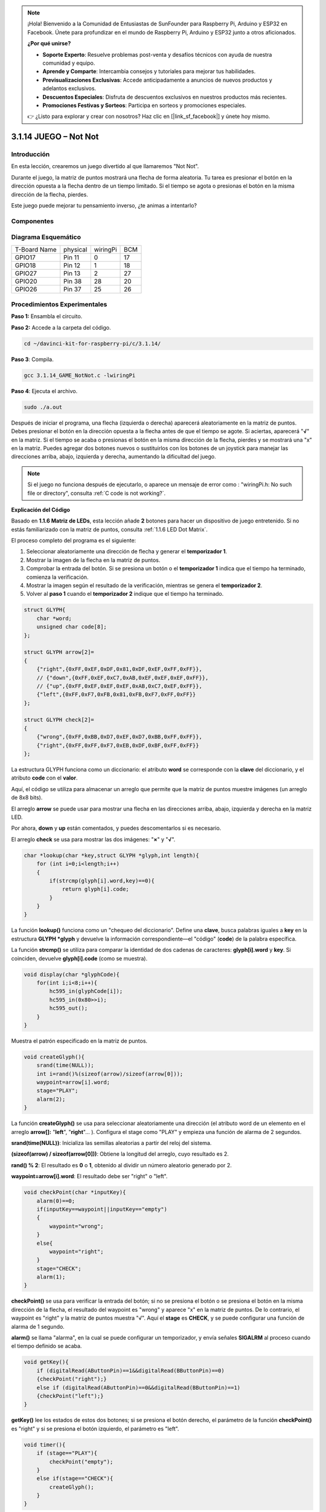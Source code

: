 .. note::

    ¡Hola! Bienvenido a la Comunidad de Entusiastas de SunFounder para Raspberry Pi, Arduino y ESP32 en Facebook. Únete para profundizar en el mundo de Raspberry Pi, Arduino y ESP32 junto a otros aficionados.

    **¿Por qué unirse?**

    - **Soporte Experto**: Resuelve problemas post-venta y desafíos técnicos con ayuda de nuestra comunidad y equipo.
    - **Aprende y Comparte**: Intercambia consejos y tutoriales para mejorar tus habilidades.
    - **Previsualizaciones Exclusivas**: Accede anticipadamente a anuncios de nuevos productos y adelantos exclusivos.
    - **Descuentos Especiales**: Disfruta de descuentos exclusivos en nuestros productos más recientes.
    - **Promociones Festivas y Sorteos**: Participa en sorteos y promociones especiales.

    👉 ¿Listo para explorar y crear con nosotros? Haz clic en [|link_sf_facebook|] y únete hoy mismo.

3.1.14 JUEGO – Not Not
==========================

Introducción
--------------------

En esta lección, crearemos un juego divertido al que llamaremos \"Not Not\".

Durante el juego, la matriz de puntos mostrará una flecha de forma aleatoria. Tu tarea es presionar el botón en la dirección opuesta a la flecha dentro de un tiempo limitado. Si el tiempo se agota o presionas el botón en la misma dirección de la flecha, pierdes.

Este juego puede mejorar tu pensamiento inverso, ¿te animas a intentarlo?

Componentes
---------------

.. image:: img/list_GAME_Not_Not.png
    :align: center

Diagrama Esquemático
----------------------

============ ======== ======== ===
T-Board Name physical wiringPi BCM
GPIO17       Pin 11   0        17
GPIO18       Pin 12   1        18
GPIO27       Pin 13   2        27
GPIO20       Pin 38   28       20
GPIO26       Pin 37   25       26
============ ======== ======== ===

.. image:: img/Schematic_three_one14.png
   :align: center

Procedimientos Experimentales
---------------------------------

**Paso 1:** Ensambla el circuito.

.. image:: img/image280.png
    :width: 800

**Paso 2:** Accede a la carpeta del código.

.. raw:: html

   <run></run>

.. code-block::

    cd ~/davinci-kit-for-raspberry-pi/c/3.1.14/

**Paso 3**: Compila.

.. raw:: html

   <run></run>

.. code-block::

    gcc 3.1.14_GAME_NotNot.c -lwiringPi

**Paso 4**: Ejecuta el archivo.

.. raw:: html

   <run></run>

.. code-block::

     sudo ./a.out

Después de iniciar el programa, una flecha (izquierda o derecha) aparecerá 
aleatoriamente en la matriz de puntos. Debes presionar el botón en la 
dirección opuesta a la flecha antes de que el tiempo se agote. Si aciertas, 
aparecerá \"**√**\" en la matriz. Si el tiempo se acaba o presionas el botón 
en la misma dirección de la flecha, pierdes y se mostrará una \"x\" en la matriz. 
Puedes agregar dos botones nuevos o sustituirlos con los botones de un joystick 
para manejar las direcciones arriba, abajo, izquierda y derecha, aumentando la 
dificultad del juego.

.. note::

    Si el juego no funciona después de ejecutarlo, o aparece un mensaje de error como : \"wiringPi.h: No such file or directory\", consulta :ref:`C code is not working?`.

**Explicación del Código**

Basado en **1.1.6 Matriz de LEDs**, esta lección añade **2** botones para 
hacer un dispositivo de juego entretenido. Si no estás familiarizado con 
la matriz de puntos, consulta :ref:`1.1.6 LED Dot Matrix`.

El proceso completo del programa es el siguiente:

1. Seleccionar aleatoriamente una dirección de flecha y generar el **temporizador 1**.

2. Mostrar la imagen de la flecha en la matriz de puntos.

3. Comprobar la entrada del botón. Si se presiona un botón o el 
   **temporizador 1** indica que el tiempo ha terminado, comienza la verificación.

4. Mostrar la imagen según el resultado de la verificación, mientras se genera 
   el **temporizador 2**.
5. Volver al **paso 1** cuando el **temporizador 2** indique que el tiempo ha terminado.

.. code-block:: c

    struct GLYPH{
        char *word;
        unsigned char code[8];
    };

    struct GLYPH arrow[2]=
    {
        {"right",{0xFF,0xEF,0xDF,0x81,0xDF,0xEF,0xFF,0xFF}},
        // {"down",{0xFF,0xEF,0xC7,0xAB,0xEF,0xEF,0xEF,0xFF}},
        // {"up",{0xFF,0xEF,0xEF,0xEF,0xAB,0xC7,0xEF,0xFF}},    
        {"left",{0xFF,0xF7,0xFB,0x81,0xFB,0xF7,0xFF,0xFF}}
    };

    struct GLYPH check[2]=
    {
        {"wrong",{0xFF,0xBB,0xD7,0xEF,0xD7,0xBB,0xFF,0xFF}},
        {"right",{0xFF,0xFF,0xF7,0xEB,0xDF,0xBF,0xFF,0xFF}}
    };

La estructura GLYPH funciona como un diccionario: el atributo **word** 
se corresponde con la **clave** del diccionario, y el atributo **code** 
con el **valor**.

Aquí, el código se utiliza para almacenar un arreglo que permite que la matriz de puntos muestre imágenes (un arreglo de 8x8 bits).

El arreglo **arrow** se puede usar para mostrar una flecha en las direcciones arriba, abajo, izquierda y derecha en la matriz LED.

Por ahora, **down** y **up** están comentados, y puedes descomentarlos si es necesario.

El arreglo **check** se usa para mostrar las dos imágenes: \"**×**\" y \"**√**\".

.. code-block:: c

    char *lookup(char *key,struct GLYPH *glyph,int length){
        for (int i=0;i<length;i++)
        {
            if(strcmp(glyph[i].word,key)==0){
                return glyph[i].code;
            }
        }    
    }

La función **lookup()** funciona como un "chequeo del diccionario". Define una
**clave**, busca palabras iguales a **key** en la estructura **GLYPH
\*glyph** y devuelve la información correspondiente—el "código" (**code**)
de la palabra específica.

La función **strcmp()** se utiliza para comparar la identidad de dos
cadenas de caracteres: **glyph[i].word** y **key**. Si coinciden, 
devuelve **glyph[i].code** (como se muestra).

.. code-block:: c

    void display(char *glyphCode){
        for(int i;i<8;i++){
            hc595_in(glyphCode[i]);
            hc595_in(0x80>>i);
            hc595_out();
        }
    }

Muestra el patrón especificado en la matriz de puntos.

.. code-block:: c

    void createGlyph(){
        srand(time(NULL));
        int i=rand()%(sizeof(arrow)/sizeof(arrow[0]));
        waypoint=arrow[i].word;
        stage="PLAY";
        alarm(2);
    }

La función **createGlyph()** se usa para seleccionar aleatoriamente una dirección
(el atributo word de un elemento en el arreglo **arrow[]:**
"**left**", "**right**"... ). Configura el stage como "PLAY" y empieza
una función de alarma de 2 segundos.

**srand(time(NULL))**: Inicializa las semillas aleatorias a partir del reloj
del sistema.

**(sizeof(arrow) / sizeof(arrow[0]))**: Obtiene la longitud del arreglo, cuyo
resultado es 2.

**rand() % 2**: El resultado es **0** o **1**, obtenido al dividir un número
aleatorio generado por 2.

**waypoint=arrow[i].word**: El resultado debe ser "right" o "left".

.. code-block:: c

    void checkPoint(char *inputKey){
        alarm(0)==0;
        if(inputKey==waypoint||inputKey=="empty")
        {
            waypoint="wrong";
        }
        else{
            waypoint="right";
        }
        stage="CHECK";
        alarm(1);
    }

**checkPoint()** se usa para verificar la entrada del botón; si no se presiona
el botón o se presiona el botón en la misma dirección de la flecha, el
resultado del waypoint es "wrong" y aparece "x" en la matriz de puntos. De lo
contrario, el waypoint es "right" y la matriz de puntos muestra "√". Aquí el
**stage** es **CHECK**, y se puede configurar una función de alarma de 1 segundo.

**alarm()** se llama "alarma", en la cual se puede configurar un temporizador, y
envía señales **SIGALRM** al proceso cuando el tiempo definido se acaba.

.. code-block:: c

    void getKey(){
        if (digitalRead(AButtonPin)==1&&digitalRead(BButtonPin)==0)
        {checkPoint("right");}
        else if (digitalRead(AButtonPin)==0&&digitalRead(BButtonPin)==1)
        {checkPoint("left");}
    }

**getKey()** lee los estados de estos dos botones; si se presiona el botón derecho,
el parámetro de la función **checkPoint()** es "right" y si se presiona el
botón izquierdo, el parámetro es "left".

.. code-block:: c

    void timer(){
        if (stage=="PLAY"){
            checkPoint("empty");
        }
        else if(stage=="CHECK"){
            createGlyph();
        }
    }

Previamente, **timer()** se llamaba cuando se alcanzaba el tiempo configurado
en **alarm()**. Luego, en el modo "PLAY", se llama a **checkPoint()** para
evaluar el resultado. Si el programa está configurado en el modo "CHECK",
debería llamarse a la función **createGlyph()** para seleccionar nuevos patrones.

.. code-block:: c

    void main(){
        setup();
        signal(SIGALRM,timer);
        createGlyph();
        char *code = NULL;
        while(1){
            if (stage == "PLAY")
            {
                code=lookup(waypoint,arrow,sizeof(arrow)/sizeof(arrow[0]));
                display(code);
                getKey();
            }
            else if(stage == "CHECK")
            {
                code = lookup(waypoint,check,sizeof(check)/sizeof(check[0]));
                display(code);
            }
        }
    }

La función **signal(SIGALRM, timer)**: llama a la función **timer()** 
cuando se recibe una señal **SIGALRM** (generada por la función de alarma **alarm()**).

Cuando el programa inicia, llama a **createGlyph()** una vez y luego
empieza el bucle.

En el bucle: en modo PLAY, la matriz de puntos muestra los patrones de
flecha y verifica el estado del botón; si está en modo CHECK, lo que se
muestra es "x" o "√".


